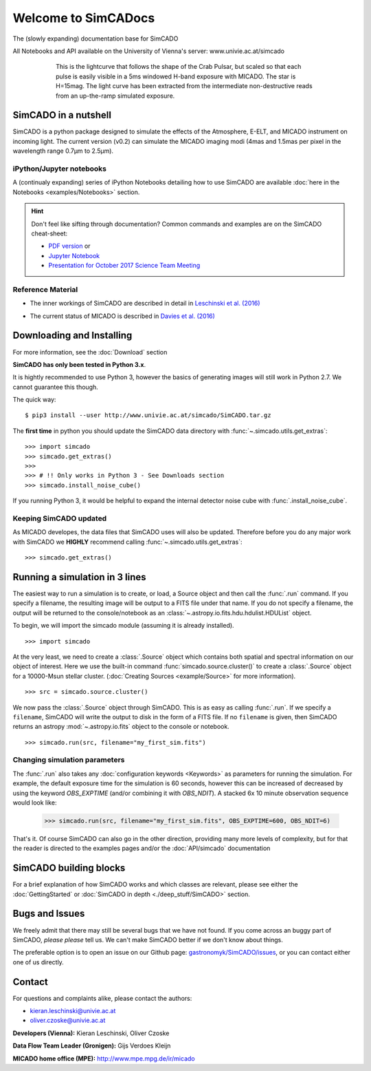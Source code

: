 Welcome to SimCADocs
====================

The (slowly expanding) documentation base for SimCADO

All Notebooks and API available on the University of Vienna's server:  
www.univie.ac.at/simcado

.. figure:: examples/gallery/Pulsar_light_curve_Davies.png
    :figwidth: 600 px
    :align: center

    This is the lightcurve that follows the shape of the Crab Pulsar, but scaled so that each pulse is easily visible in a 5ms windowed H-band exposure with MICADO. The star is H=15mag. The light curve has been extracted from the intermediate non-destructive reads from an up-the-ramp simulated exposure.

SimCADO in a nutshell
---------------------

SimCADO is a python package designed to simulate the effects of the
Atmosphere, E-ELT, and MICADO instrument on incoming light. The current
version (v0.2) can simulate the MICADO imaging modi (4mas and 1.5mas per
pixel in the wavelength range 0.7µm to 2.5µm).

iPython/Jupyter notebooks
~~~~~~~~~~~~~~~~~~~~~~~~~

A (continualy expanding) series of iPython Notebooks detailing how to
use SimCADO are available :doc:`here in the Notebooks <examples/Notebooks>` section.

.. hint:: 
    Don't feel like sifting through documentation? Common commands and examples 
    are on the SimCADO cheat-sheet: 
    
    * `PDF version`_ or 
    * `Jupyter Notebook`_
    * `Presentation for October 2017 Science Team Meeting`_


.. _PDF version: ./_static/downloads/SimCADO_cheatsheet.pdf
.. _Jupyter Notebook: http://nbviewer.jupyter.org/url/www.univie.ac.at/simcado/_static/downloads/SimCADO-cheat-sheet.ipynb
.. _Presentation for October 2017 Science Team Meeting: ./_static/downloads/SimCADO_status_Oct_2017.pdf

Reference Material
~~~~~~~~~~~~~~~~~~

-  The inner workings of SimCADO are described in detail in `Leschinski
   et al. (2016)`_
   
.. _Leschinski et al. (2016): https://arxiv.org/pdf/1609.01480v1.pdf   

-  The current status of MICADO is described in `Davies et al. (2016)`_

.. _Davies et al. (2016): https://arxiv.org/pdf/1607.01954.pdf

Downloading and Installing
--------------------------

For more information, see the :doc:`Download` section

**SimCADO has only been tested in Python 3.x**.

It is hightly recommended to use Python 3, however the basics of
generating images will still work in Python 2.7. We cannot guarantee
this though. 

The quick way:

::

    $ pip3 install --user http://www.univie.ac.at/simcado/SimCADO.tar.gz

The **first time** in python you should update the SimCADO data directory with
:func:`~.simcado.utils.get_extras`:

::

    >>> import simcado
    >>> simcado.get_extras()
    >>>
    >>> # !! Only works in Python 3 - See Downloads section
    >>> simcado.install_noise_cube()

If you running Python 3, it would be helpful to expand the internal detector 
noise cube with :func:`.install_noise_cube`. 

    
Keeping SimCADO updated
~~~~~~~~~~~~~~~~~~~~~~~

As MICADO developes, the data files that SimCADO uses will also be
updated. Therefore before you do any major work with SimCADO we **HIGHLY**
recommend calling :func:`~.simcado.utils.get_extras`:

::

    >>> simcado.get_extras()

Running a simulation in 3 lines
-------------------------------

The easiest way to run a simulation is to create, or load, a Source
object and then call the :func:`.run` command. If you specify a filename,
the resulting image will be output to a FITS file under that name. If
you do not specify a filename, the output will be returned to the
console/notebook as an :class:`~.astropy.io.fits.hdu.hdulist.HDUList` object.

To begin, we will import the simcado module (assuming it is already
installed).
::

    >>> import simcado

At the very least, we need to create a :class:`.Source` object which contains
both spatial and spectral information on our object of interest. Here we
use the built-in command :func:`simcado.source.cluster()` to create a
:class:`.Source` object for a 10000-Msun stellar cluster. (:doc:`Creating
Sources <example/Source>` for more information).
::

    >>> src = simcado.source.cluster()

We now pass the :class:`.Source` object through SimCADO. This is as easy as
calling :func:`.run`. If we specify a ``filename``, SimCADO will write the 
output to disk in the form of a FITS file. If no ``filename`` is given, then 
SimCADO returns an astropy :mod:`~.astropy.io.fits` object to the console or 
notebook.
::

    >>> simcado.run(src, filename="my_first_sim.fits")

    
Changing simulation parameters
~~~~~~~~~~~~~~~~~~~~~~~~~~~~~~~

The :func:`.run` also takes any :doc:`configuration keywords <Keywords>` as parameters for running the simulation. For example, the default exposure time for the simulation is 60 seconds, however this can be increased of decreased by using the keyword `OBS_EXPTIME` (and/or combining it with `OBS_NDIT`). A stacked 6x 10 minute observation sequence would look like:

    >>> simcado.run(src, filename="my_first_sim.fits", OBS_EXPTIME=600, OBS_NDIT=6)
    
That's it. Of course SimCADO can also go in the other direction, providing many more levels of complexity, but for that the reader is directed to the examples pages and/or the :doc:`API/simcado` documentation

SimCADO building blocks
-----------------------
For a brief explanation of how SimCADO works and which classes are relevant, please see either the :doc:`GettingStarted` or :doc:`SimCADO in depth <./deep_stuff/SimCADO>` section.

Bugs and Issues
---------------

We freely admit that there may still be several bugs that we have not found. If you come across an buggy part of SimCADO, *please please* tell us. We can't make SimCADO better if we don't know about things.

The preferable option is to open an issue on our Github page: `gastronomyk/SimCADO/issues`_, or you can contact either one of us directly.

.. _gastronomyk/SimCADO/issues: https://github.com/gastronomyk/SimCADO/issues,

Contact
-------

For questions and complaints alike, please contact the authors:

* kieran.leschinski@univie.ac.at
* oliver.czoske@univie.ac.at

**Developers (Vienna):** Kieran Leschinski, Oliver Czoske

**Data Flow Team Leader (Gronigen):** Gijs Verdoes Kleijn

**MICADO home office (MPE):** http://www.mpe.mpg.de/ir/micado